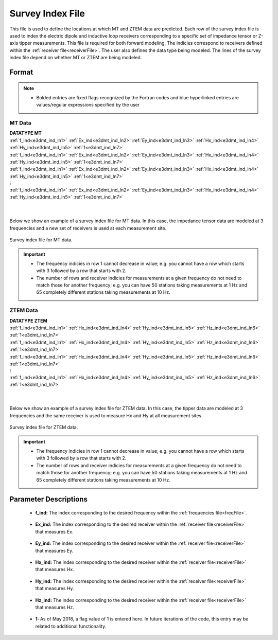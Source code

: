 .. _indexFile:

Survey Index File
=================


This file is used to define the locations at which MT and ZTEM data are predicted. Each row of the survey index file is used to index the electric dipole and inductive loop receivers corresponding to a specific set of impedance tensor or Z-axis tipper measurements. This file is required for both forward modeling. The indicies correspond to receivers defined within the :ref:`receiver file<receiverFile>`. The user also defines the data type being modeled. The lines of the survey index file depend on whether MT or ZTEM are being modeled.

Format
------

.. note::
    - Bolded entries are fixed flags recognized by the Fortran codes and blue hyperlinked entries are values/regular expressions specified by the user


MT Data
^^^^^^^

| **DATATYPE MT**
| :ref:`f_ind<e3dmt_ind_ln1>` :math:`\;` :ref:`Ex_ind<e3dmt_ind_ln2>` :math:`\;` :ref:`Ey_ind<e3dmt_ind_ln3>` :math:`\;` :ref:`Hx_ind<e3dmt_ind_ln4>` :math:`\;` :ref:`Hy_ind<e3dmt_ind_ln5>` :math:`\;` :ref:`1<e3dmt_ind_ln7>`
| :ref:`f_ind<e3dmt_ind_ln1>` :math:`\;` :ref:`Ex_ind<e3dmt_ind_ln2>` :math:`\;` :ref:`Ey_ind<e3dmt_ind_ln3>` :math:`\;` :ref:`Hx_ind<e3dmt_ind_ln4>` :math:`\;` :ref:`Hy_ind<e3dmt_ind_ln5>` :math:`\;` :ref:`1<e3dmt_ind_ln7>`
| :ref:`f_ind<e3dmt_ind_ln1>` :math:`\;` :ref:`Ex_ind<e3dmt_ind_ln2>` :math:`\;` :ref:`Ey_ind<e3dmt_ind_ln3>` :math:`\;` :ref:`Hx_ind<e3dmt_ind_ln4>` :math:`\;` :ref:`Hy_ind<e3dmt_ind_ln5>` :math:`\;` :ref:`1<e3dmt_ind_ln7>`
| :math:`\;\;\;\;\;\;\;\;\;\;\;\;\;\;\;\;\;\;\;\;\;\;\;\;\;\;\;\;\;\;\;\;\; \vdots`
| :ref:`f_ind<e3dmt_ind_ln1>` :math:`\;` :ref:`Ex_ind<e3dmt_ind_ln2>` :math:`\;` :ref:`Ey_ind<e3dmt_ind_ln3>` :math:`\;` :ref:`Hx_ind<e3dmt_ind_ln4>` :math:`\;` :ref:`Hy_ind<e3dmt_ind_ln5>` :math:`\;` :ref:`1<e3dmt_ind_ln7>`
|
|


Below we show an example of a survey index file for MT data. In this case, the impedance tensor data are modeled at 3 frequencies and a new set of receivers is used at each measurement site.

.. figure:: images/mtindex_file.png
     :align: center
     :width: 700

     Survey index file for MT data.


.. important::

    - The frequency indicies in row 1 cannot decrease in value; e.g. you cannot have a row which starts with 3 followed by a row that starts with 2.
    - The number of rows and receiver indicies for measurements at a given frequency do not need to match those for another frequency; e.g. you can have 50 stations taking measurements at 1 Hz and 65 completely different stations taking measurements at 10 Hz.

ZTEM Data
^^^^^^^^^

| **DATATYPE ZTEM**
| :ref:`f_ind<e3dmt_ind_ln1>` :math:`\;` :ref:`Hx_ind<e3dmt_ind_ln4>` :math:`\;` :ref:`Hy_ind<e3dmt_ind_ln5>` :math:`\;` :ref:`Hz_ind<e3dmt_ind_ln6>` :math:`\;` :ref:`1<e3dmt_ind_ln7>`
| :ref:`f_ind<e3dmt_ind_ln1>` :math:`\;` :ref:`Hx_ind<e3dmt_ind_ln4>` :math:`\;` :ref:`Hy_ind<e3dmt_ind_ln5>` :math:`\;` :ref:`Hz_ind<e3dmt_ind_ln6>` :math:`\;` :ref:`1<e3dmt_ind_ln7>`
| :ref:`f_ind<e3dmt_ind_ln1>` :math:`\;` :ref:`Hx_ind<e3dmt_ind_ln4>` :math:`\;` :ref:`Hy_ind<e3dmt_ind_ln5>` :math:`\;` :ref:`Hz_ind<e3dmt_ind_ln6>` :math:`\;` :ref:`1<e3dmt_ind_ln7>`
| :math:`\;\;\;\;\;\;\;\;\;\;\;\;\;\;\;\;\;\;\;\;\;\;\;\;\; \vdots`
| :ref:`f_ind<e3dmt_ind_ln1>` :math:`\;` :ref:`Hx_ind<e3dmt_ind_ln4>` :math:`\;` :ref:`Hy_ind<e3dmt_ind_ln5>` :math:`\;` :ref:`Hz_ind<e3dmt_ind_ln6>` :math:`\;` :ref:`1<e3dmt_ind_ln7>`
|
|

Below we show an example of a survey index file for ZTEM data. In this case, the tipper data are modeled at 3 frequencies and the same receiver is used to measure Hx and Hy at all measurement sites.


.. figure:: images/ztemindex_file.png
     :align: center
     :width: 700

     Survey index file for ZTEM data.


.. important::

    - The frequency indicies in row 1 cannot decrease in value; e.g. you cannot have a row which starts with 3 followed by a row that starts with 2.
    - The number of rows and receiver indicies for measurements at a given frequency do not need to match those for another frequency; e.g. you can have 50 stations taking measurements at 1 Hz and 65 completely different stations taking measurements at 10 Hz.


Parameter Descriptions
----------------------


.. _e3dmt_ind_ln1:

    - **f_ind:** The index corresponding to the desired frequency within the :ref:`frequencies file<freqFile>`. 

.. _e3dmt_ind_ln2:

    - **Ex_ind:** The index corresponding to the desired receiver within the :ref:`receiver file<receiverFile>` that measures Ex.

.. _e3dmt_ind_ln3:

    - **Ey_ind:** The index corresponding to the desired receiver within the :ref:`receiver file<receiverFile>` that measures Ey.

.. _e3dmt_ind_ln4:

    - **Hx_ind:** The index corresponding to the desired receiver within the :ref:`receiver file<receiverFile>` that measures Hx.

.. _e3dmt_ind_ln5:

    - **Hy_ind:** The index corresponding to the desired receiver within the :ref:`receiver file<receiverFile>` that measures Hy.

.. _e3dmt_ind_ln6:

    - **Hz_ind:** The index corresponding to the desired receiver within the :ref:`receiver file<receiverFile>` that measures Hz.

.. _e3dmt_ind_ln7:

    - **1:** As of May 2018, a flag value of 1 is entered here. In future iterations of the code, this entry may be related to additional functionality.




















